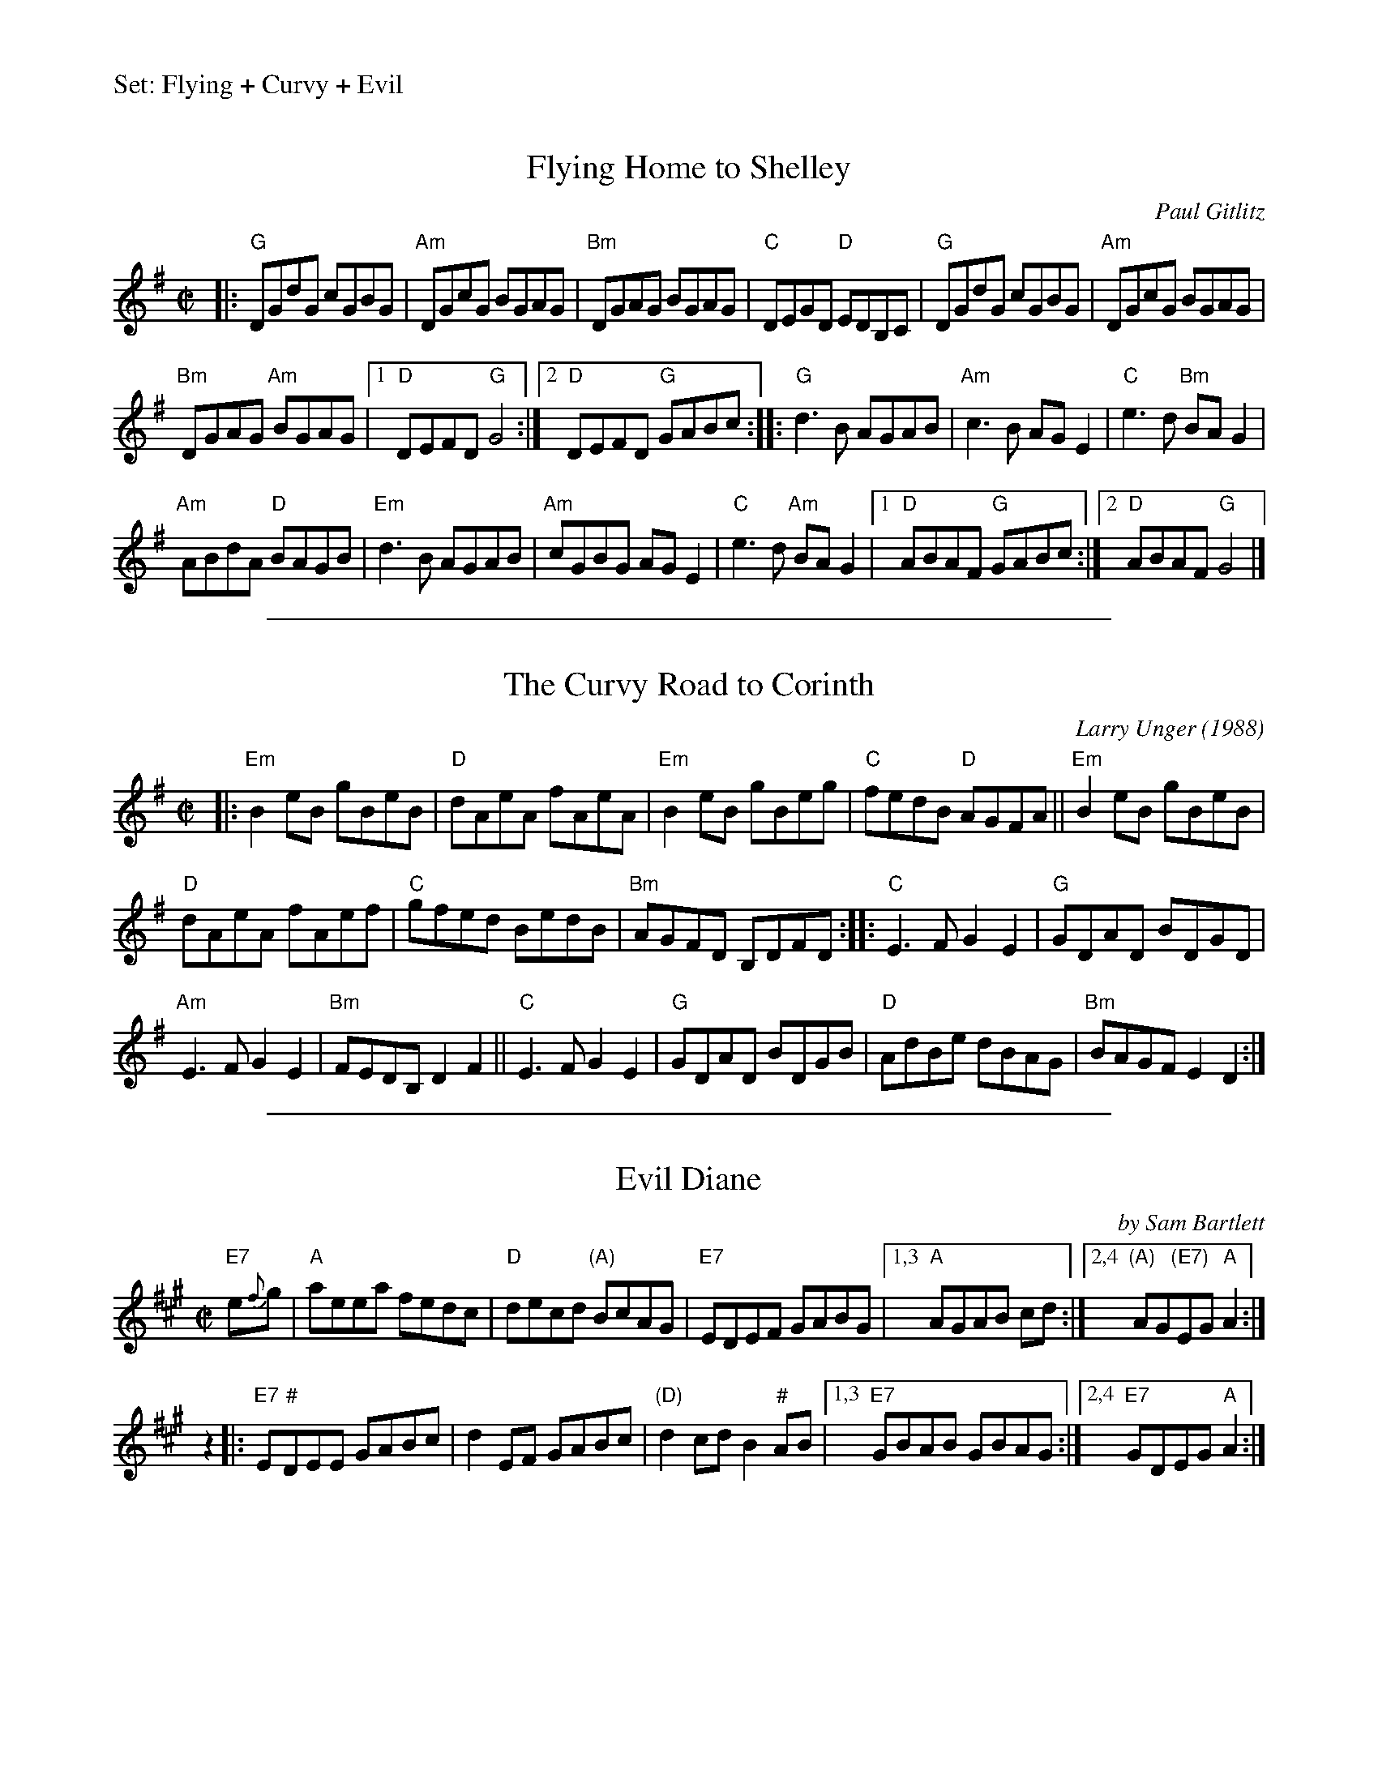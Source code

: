 %%text Set: Flying + Curvy + Evil


X: 1
T: Flying Home to Shelley
C: Paul Gitlitz
M: 4/4
L: 1/8
R: reel
K: G
M: C|
|:\
"G"DGdG cGBG | "Am"DGcG BGAG |\
"Bm"DGAG BGAG | "C" DEGD "D"EDB,C |\
"G"DGdG cGBG | "Am"DGcG BGAG |
"Bm"DGAG "Am"BGAG |[1 "D"DEFD "G"G4 :|\
[2 "D"DEFD "G"GABc :: "G"d3 B AGAB |\
"Am"c3 B AG E2 | "C"e3 d "Bm"BA G2 |
"Am"ABdA "D"BAGB | "Em"d3 B AGAB |\
"Am"cGBG AG E2 | "C"e3 d "Am" BA G2 |\
[1 "D"ABAF "G"GABc :|[2 "D"ABAF "G"G4 |]

%%sep 1 1 500

X: 2
T: The Curvy Road to Corinth
C: Larry Unger (1988)
R: reel
Z: 2019 John Chambers <jc:trillian.mit.edu>
M: C|
L: 1/8
K: Em
|:\
"Em"B2eB gBeB | "D"dAeA fAeA | "Em"B2eB gBeg | "C"fedB "D"AGFA ||\
"Em"B2eB gBeB |
"D"dAeA fAef | "C"gfed BedB | "Bm"AGFD B,DFD ::\
"C"E3F G2E2 | "G"GDAD BDGD |
"Am"E3F G2E2 | "Bm"FEDB, D2F2 ||\
"C"E3F G2E2 | "G"GDAD BDGB | "D"AdBe dBAG | "Bm"BAGF E2D2 :|

%%sep 1 1 500

X: 3
T: Evil Diane
C: by Sam Bartlett
R: reel
B: Portland Collection v._
Z: 2012 John Chambers <jc:trillian.mit.edu>
M: C|
L: 1/8
K: A
"E7"e{f}g | "A"aeea fedc | "D"decd "(A)"BcAG | "E7"EDEF GABG |1,3 "A"AGAB cd :|2,4 "(A)"AG"(E7)"EG "A"A2 :|
z2 |: "E7"E"#"DEE GABc | d2EF GABc | "(D)"d2cd B2"#"AB |1,3 "E7"GBAB GBAG :|2,4 "E7"GDEG "A"A2 :|

